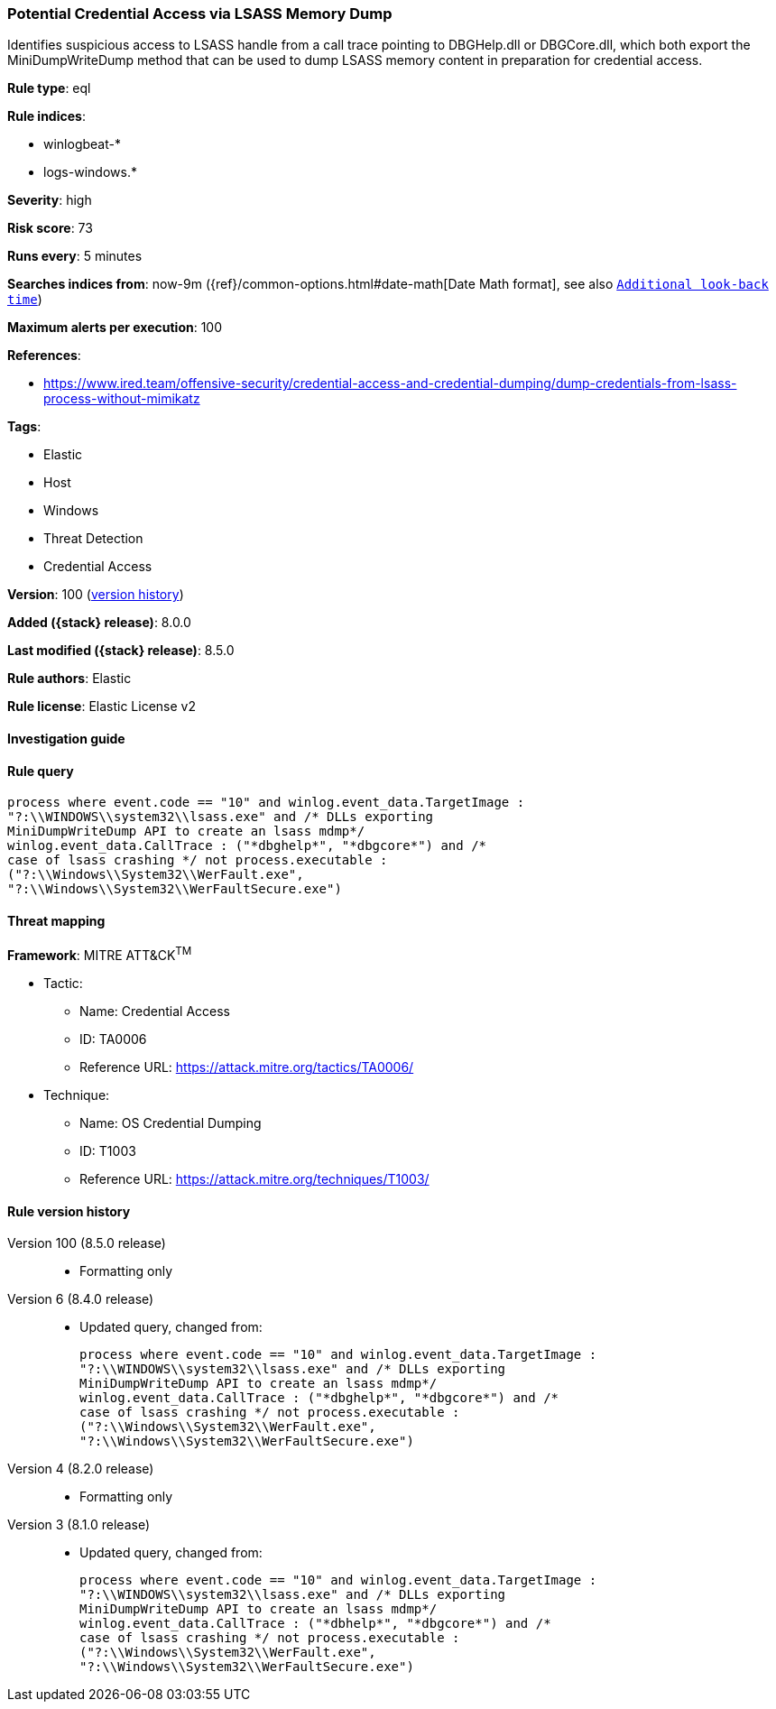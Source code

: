 [[potential-credential-access-via-lsass-memory-dump]]
=== Potential Credential Access via LSASS Memory Dump

Identifies suspicious access to LSASS handle from a call trace pointing to DBGHelp.dll or DBGCore.dll, which both export the MiniDumpWriteDump method that can be used to dump LSASS memory content in preparation for credential access.

*Rule type*: eql

*Rule indices*:

* winlogbeat-*
* logs-windows.*

*Severity*: high

*Risk score*: 73

*Runs every*: 5 minutes

*Searches indices from*: now-9m ({ref}/common-options.html#date-math[Date Math format], see also <<rule-schedule, `Additional look-back time`>>)

*Maximum alerts per execution*: 100

*References*:

* https://www.ired.team/offensive-security/credential-access-and-credential-dumping/dump-credentials-from-lsass-process-without-mimikatz

*Tags*:

* Elastic
* Host
* Windows
* Threat Detection
* Credential Access

*Version*: 100 (<<potential-credential-access-via-lsass-memory-dump-history, version history>>)

*Added ({stack} release)*: 8.0.0

*Last modified ({stack} release)*: 8.5.0

*Rule authors*: Elastic

*Rule license*: Elastic License v2

==== Investigation guide


[source,markdown]
----------------------------------

----------------------------------


==== Rule query


[source,js]
----------------------------------
process where event.code == "10" and winlog.event_data.TargetImage :
"?:\\WINDOWS\\system32\\lsass.exe" and /* DLLs exporting
MiniDumpWriteDump API to create an lsass mdmp*/
winlog.event_data.CallTrace : ("*dbghelp*", "*dbgcore*") and /*
case of lsass crashing */ not process.executable :
("?:\\Windows\\System32\\WerFault.exe",
"?:\\Windows\\System32\\WerFaultSecure.exe")
----------------------------------

==== Threat mapping

*Framework*: MITRE ATT&CK^TM^

* Tactic:
** Name: Credential Access
** ID: TA0006
** Reference URL: https://attack.mitre.org/tactics/TA0006/
* Technique:
** Name: OS Credential Dumping
** ID: T1003
** Reference URL: https://attack.mitre.org/techniques/T1003/

[[potential-credential-access-via-lsass-memory-dump-history]]
==== Rule version history

Version 100 (8.5.0 release)::
* Formatting only

Version 6 (8.4.0 release)::
* Updated query, changed from:
+
[source, js]
----------------------------------
process where event.code == "10" and winlog.event_data.TargetImage :
"?:\\WINDOWS\\system32\\lsass.exe" and /* DLLs exporting
MiniDumpWriteDump API to create an lsass mdmp*/
winlog.event_data.CallTrace : ("*dbghelp*", "*dbgcore*") and /*
case of lsass crashing */ not process.executable :
("?:\\Windows\\System32\\WerFault.exe",
"?:\\Windows\\System32\\WerFaultSecure.exe")
----------------------------------

Version 4 (8.2.0 release)::
* Formatting only

Version 3 (8.1.0 release)::
* Updated query, changed from:
+
[source, js]
----------------------------------
process where event.code == "10" and winlog.event_data.TargetImage :
"?:\\WINDOWS\\system32\\lsass.exe" and /* DLLs exporting
MiniDumpWriteDump API to create an lsass mdmp*/
winlog.event_data.CallTrace : ("*dbhelp*", "*dbgcore*") and /*
case of lsass crashing */ not process.executable :
("?:\\Windows\\System32\\WerFault.exe",
"?:\\Windows\\System32\\WerFaultSecure.exe")
----------------------------------

